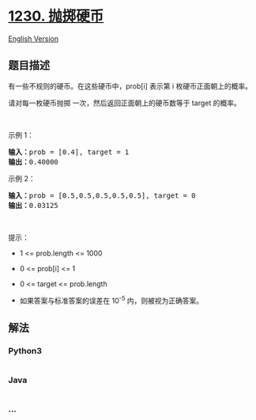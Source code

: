 * [[https://leetcode-cn.com/problems/toss-strange-coins][1230.
抛掷硬币]]
  :PROPERTIES:
  :CUSTOM_ID: 抛掷硬币
  :END:
[[./solution/1200-1299/1230.Toss Strange Coins/README_EN.org][English
Version]]

** 题目描述
   :PROPERTIES:
   :CUSTOM_ID: 题目描述
   :END:

#+begin_html
  <!-- 这里写题目描述 -->
#+end_html

#+begin_html
  <p>
#+end_html

有一些不规则的硬币。在这些硬币中，prob[i] 表示第 i 枚硬币正面朝上的概率。

#+begin_html
  </p>
#+end_html

#+begin_html
  <p>
#+end_html

请对每一枚硬币抛掷 一次，然后返回正面朝上的硬币数等于 target 的概率。

#+begin_html
  </p>
#+end_html

#+begin_html
  <p>
#+end_html

 

#+begin_html
  </p>
#+end_html

#+begin_html
  <p>
#+end_html

示例 1：

#+begin_html
  </p>
#+end_html

#+begin_html
  <pre><strong>输入：</strong>prob = [0.4], target = 1
  <strong>输出：</strong>0.40000
  </pre>
#+end_html

#+begin_html
  <p>
#+end_html

示例 2：

#+begin_html
  </p>
#+end_html

#+begin_html
  <pre><strong>输入：</strong>prob = [0.5,0.5,0.5,0.5,0.5], target = 0
  <strong>输出：</strong>0.03125
  </pre>
#+end_html

#+begin_html
  <p>
#+end_html

 

#+begin_html
  </p>
#+end_html

#+begin_html
  <p>
#+end_html

提示：

#+begin_html
  </p>
#+end_html

#+begin_html
  <ul>
#+end_html

#+begin_html
  <li>
#+end_html

1 <= prob.length <= 1000

#+begin_html
  </li>
#+end_html

#+begin_html
  <li>
#+end_html

0 <= prob[i] <= 1

#+begin_html
  </li>
#+end_html

#+begin_html
  <li>
#+end_html

0 <= target <= prob.length

#+begin_html
  </li>
#+end_html

#+begin_html
  <li>
#+end_html

如果答案与标准答案的误差在 10^-5 内，则被视为正确答案。

#+begin_html
  </li>
#+end_html

#+begin_html
  </ul>
#+end_html

** 解法
   :PROPERTIES:
   :CUSTOM_ID: 解法
   :END:

#+begin_html
  <!-- 这里可写通用的实现逻辑 -->
#+end_html

#+begin_html
  <!-- tabs:start -->
#+end_html

*** *Python3*
    :PROPERTIES:
    :CUSTOM_ID: python3
    :END:

#+begin_html
  <!-- 这里可写当前语言的特殊实现逻辑 -->
#+end_html

#+begin_src python
#+end_src

*** *Java*
    :PROPERTIES:
    :CUSTOM_ID: java
    :END:

#+begin_html
  <!-- 这里可写当前语言的特殊实现逻辑 -->
#+end_html

#+begin_src java
#+end_src

*** *...*
    :PROPERTIES:
    :CUSTOM_ID: section
    :END:
#+begin_example
#+end_example

#+begin_html
  <!-- tabs:end -->
#+end_html
